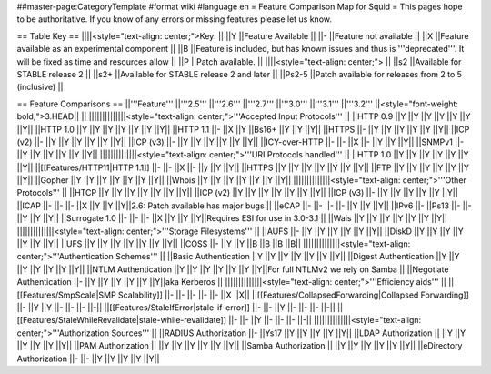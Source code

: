 ##master-page:CategoryTemplate
#format wiki
#language en
= Feature Comparison Map for Squid =
This pages hope to be authoritative. If you know of any errors or missing features please let us know.

== Table Key ==
||||<style="text-align: center;">Key: ||
||Y ||Feature Available ||
||- ||Feature not available ||
||X ||Feature available as an experimental component ||
||B ||Feature is included, but has known issues and thus is '''deprecated'''. It will be fixed as time and resources allow ||
||P ||Patch available. ||
||||<style="text-align: center;"> ||
||s2 ||Available for STABLE release 2 ||
||s2+ ||Available for STABLE release 2 and later ||
||Ps2-5 ||Patch available for releases from 2 to 5 (inclusive) ||


== Feature Comparisons ==
||'''Feature''' ||'''2.5''' ||'''2.6''' ||'''2.7''' ||'''3.0''' ||'''3.1''' ||'''3.2''' ||<style="font-weight: bold;">3.HEAD|| ||
||||||||||||||<style="text-align: center;">'''Accepted Input Protocols''' ||
||HTTP 0.9 ||Y ||Y ||Y ||Y ||Y ||Y ||Y||
||HTTP 1.0 ||Y ||Y ||Y ||Y ||Y ||Y ||Y||
||HTTP 1.1 ||- ||X ||Y ||Bs16+ ||Y ||Y ||Y||
||HTTPS ||- ||Y ||Y ||Y ||Y ||Y ||Y||
||ICP (v2) ||- ||Y ||Y ||Y ||Y ||Y ||Y||
||ICP (v3) ||- ||Y ||Y ||Y ||Y ||Y ||Y||
||ICY-over-HTTP ||- ||- ||X ||- ||Y ||Y ||Y||
||SNMPv1 ||- ||Y ||Y ||Y ||Y ||Y ||Y||
||||||||||||||<style="text-align: center;">'''URI Protocols handled''' ||
||HTTP 1.0 ||Y ||Y ||Y ||Y ||Y ||Y ||Y||
||[[Features/HTTP11|HTTP 1.1]] ||- ||- ||X ||- ||y ||Y ||Y||
||HTTPS ||Y ||Y ||Y ||Y ||Y ||Y ||Y||
||FTP ||Y ||Y ||Y ||Y ||Y ||Y ||Y||
||Gopher ||Y ||Y ||Y ||Y ||Y ||Y ||Y||
||Whois ||Y ||Y ||Y ||Y ||Y ||Y ||Y||
||||||||||||||<style="text-align: center;">'''Other Protocols''' ||
||HTCP ||Y ||Y ||Y ||Y ||Y ||Y ||Y||
||ICP (v2) ||Y ||Y ||Y ||Y ||Y ||Y ||Y||
||ICP (v3) ||- ||Y ||Y ||Y ||Y ||Y ||Y||
||ICAP ||- ||- ||- ||X ||Y ||Y ||Y||2.6: Patch available has major bugs ||
||eCAP ||- ||- ||- ||- ||Y ||Y ||Y||
||IPv6 ||- ||Ps13 ||- ||- ||Y ||Y ||Y||
||Surrogate 1.0 ||- ||- ||- ||X ||Y ||Y ||Y||Requires ESI for use in 3.0-3.1 ||
||Wais ||Y ||Y ||Y ||Y ||Y ||Y ||Y||
||||||||||||||<style="text-align: center;">'''Storage Filesystems''' ||
||AUFS ||- ||Y ||Y ||Y ||Y ||Y ||Y||
||DiskD ||Y ||Y ||Y ||Y ||Y ||Y ||Y||
||UFS ||Y ||Y ||Y ||Y ||Y ||Y ||Y||
||COSS ||- ||Y ||Y ||B ||B ||B ||B||
||||||||||||||<style="text-align: center;">'''Authentication Schemes''' ||
||Basic Authentication ||Y ||Y ||Y ||Y ||Y ||Y ||Y||
||Digest Authentication ||Y ||Y ||Y ||Y ||Y ||Y ||Y||
||NTLM Authentication ||Y ||Y ||Y ||Y ||Y ||Y ||Y||For full NTLMv2 we rely on Samba ||
||Negotiate Authentication ||- ||Y ||Y ||Y ||Y ||Y ||Y||aka Kerberos ||
||||||||||||||<style="text-align: center;">'''Efficiency aids''' ||
||[[Features/SmpScale|SMP Scalability]] ||- ||- ||- ||- ||- ||X ||X||
||[[Features/CollapsedForwarding|Collapsed Forwarding]] ||- ||Y ||Y ||- ||- ||- ||-||
||[[Features/StaleIfError|stale-if-error]] ||- ||- ||Y ||- ||- ||- ||-||
||[[Features/StaleWhileRevalidate|stale-while-revalidate]] ||- ||- ||Y ||- ||- ||- ||-||
||||||||||||||<style="text-align: center;">'''Authorization Sources''' ||
||RADIUS Authorization ||- ||Ys17 ||Y ||Y ||Y ||Y ||Y||
||LDAP Authorization || ||Y ||Y ||Y ||Y ||Y ||Y||
||PAM Authorization || ||Y ||Y ||Y ||Y ||Y ||Y||
||Samba Authorization || ||Y ||Y ||Y ||Y ||Y ||Y||
||eDirectory Authorization ||- ||- ||Y ||Y ||Y ||Y ||Y||
